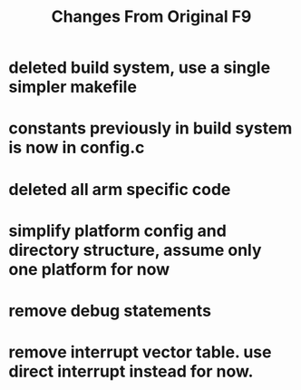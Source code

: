 #+TITLE: Changes From Original F9

* deleted build system, use a single simpler makefile
* constants previously in build system is now in config.c
* deleted all arm specific code
* simplify platform config and directory structure, assume only one platform for now
* remove debug statements
* remove interrupt vector table. use direct interrupt instead for now.
